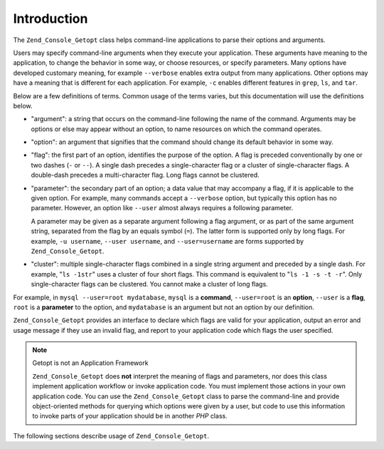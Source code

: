 .. _zend.console.getopt.introduction:

Introduction
============

The ``Zend_Console_Getopt`` class helps command-line applications to parse their options and arguments.

Users may specify command-line arguments when they execute your application. These arguments have meaning to the
application, to change the behavior in some way, or choose resources, or specify parameters. Many options have
developed customary meaning, for example ``--verbose`` enables extra output from many applications. Other options
may have a meaning that is different for each application. For example, ``-c`` enables different features in
``grep``, ``ls``, and ``tar``.

Below are a few definitions of terms. Common usage of the terms varies, but this documentation will use the
definitions below.

- "argument": a string that occurs on the command-line following the name of the command. Arguments may be options
  or else may appear without an option, to name resources on which the command operates.

- "option": an argument that signifies that the command should change its default behavior in some way.

- "flag": the first part of an option, identifies the purpose of the option. A flag is preceded conventionally by
  one or two dashes (``-`` or ``--``). A single dash precedes a single-character flag or a cluster of
  single-character flags. A double-dash precedes a multi-character flag. Long flags cannot be clustered.

- "parameter": the secondary part of an option; a data value that may accompany a flag, if it is applicable to the
  given option. For example, many commands accept a ``--verbose`` option, but typically this option has no
  parameter. However, an option like ``--user`` almost always requires a following parameter.

  A parameter may be given as a separate argument following a flag argument, or as part of the same argument
  string, separated from the flag by an equals symbol (``=``). The latter form is supported only by long flags. For
  example, ``-u username``, ``--user username``, and ``--user=username`` are forms supported by
  ``Zend_Console_Getopt``.

- "cluster": multiple single-character flags combined in a single string argument and preceded by a single dash.
  For example, "``ls -1str``" uses a cluster of four short flags. This command is equivalent to "``ls -1 -s -t
  -r``". Only single-character flags can be clustered. You cannot make a cluster of long flags.

For example, in ``mysql --user=root mydatabase``, ``mysql`` is a **command**, ``--user=root`` is an **option**,
``--user`` is a **flag**, ``root`` is a **parameter** to the option, and ``mydatabase`` is an argument but not an
option by our definition.

``Zend_Console_Getopt`` provides an interface to declare which flags are valid for your application, output an
error and usage message if they use an invalid flag, and report to your application code which flags the user
specified.

.. note:: Getopt is not an Application Framework

   ``Zend_Console_Getopt`` does **not** interpret the meaning of flags and parameters, nor does this class
   implement application workflow or invoke application code. You must implement those actions in your own
   application code. You can use the ``Zend_Console_Getopt`` class to parse the command-line and provide
   object-oriented methods for querying which options were given by a user, but code to use this information to
   invoke parts of your application should be in another *PHP* class.

The following sections describe usage of ``Zend_Console_Getopt``.


